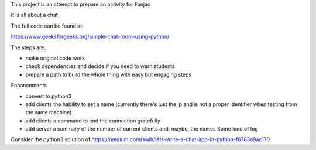 This project is an attempt to prepare an activity for Fanjac

It is all about a chat

The full code can be found at:

https://www.geeksforgeeks.org/simple-chat-room-using-python/

The steps are:

- make original code work

- check dependencies and decide if you need to warn students

- prepare a path to build the whole thing with easy but engaging steps

Enhancements

- convert to python3

- add clients the hability to set a name (currently there's just the ip and is not a proper identifier when testing from the same machine)

- add clients a command to end the connection gratefully

- add server a summary of the number of current clients and, maybe, the names
  Some kind of log


Consider the python3 solution of https://medium.com/swlh/lets-write-a-chat-app-in-python-f6783a9ac170
